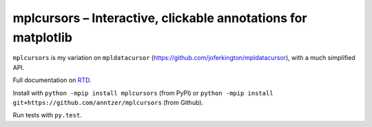 mplcursors – Interactive, clickable annotations for matplotlib
==============================================================

|Python35| |Documentation Status| |Travis| |CodeCov|

``mplcursors`` is my variation on ``mpldatacursor``
(https://github.com/joferkington/mpldatacursor), with a much simplified
API.

Full documentation on `RTD <https://mplcursors.readthedocs.org>`__.

Install with ``python -mpip install mplcursors`` (from PyPI) or
``python -mpip install git+https://github.com/anntzer/mplcursors`` (from
Github).

Run tests with ``py.test``.

.. |Python35| image:: https://img.shields.io/badge/python-3.5-blue.svg
.. |Documentation Status| image:: https://readthedocs.org/projects/mplcursors/badge/?version=latest
   :target: http://mplcursors.readthedocs.io/en/latest/?badge=latest
.. |Travis| image:: https://travis-ci.org/anntzer/mplcursors.svg?branch=master
   :target: https://travis-ci.org/anntzer/mplcursors
.. |CodeCov| image:: https://codecov.io/gh/anntzer/mplcursors/master.svg
   :target: https://codecov.io/gh/anntzer/mplcursors
